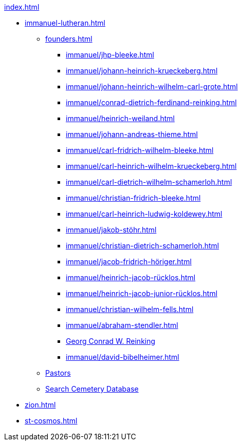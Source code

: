 .xref:index.adoc[]
* xref:immanuel-lutheran.adoc[]
** xref:founders.adoc[]
*** xref:immanuel/jhp-bleeke.adoc[]
*** xref:immanuel/johann-heinrich-krueckeberg.adoc[]
*** xref:immanuel/johann-heinrich-wilhelm-carl-grote.adoc[]
*** xref:immanuel/conrad-dietrich-ferdinand-reinking.adoc[]
*** xref:immanuel/heinrich-weiland.adoc[]
*** xref:immanuel/johann-andreas-thieme.adoc[]
*** xref:immanuel/carl-fridrich-wilhelm-bleeke.adoc[]
*** xref:immanuel/carl-heinrich-wilhelm-krueckeberg.adoc[]
*** xref:immanuel/carl-dietrich-wilhelm-schamerloh.adoc[]
*** xref:immanuel/christian-fridrich-bleeke.adoc[]
*** xref:immanuel/carl-heinrich-ludwig-koldewey.adoc[]
*** xref:immanuel/jakob-stöhr.adoc[]
*** xref:immanuel/christian-dietrich-schamerloh.adoc[]
*** xref:immanuel/jacob-fridrich-höriger.adoc[]
*** xref:immanuel/heinrich-jacob-rücklos.adoc[]
*** xref:immanuel/heinrich-jacob-junior-rücklos.adoc[]
*** xref:immanuel/christian-wilhelm-fells.adoc[]
*** xref:immanuel/abraham-stendler.adoc[]
*** xref:immanuel/georg-conrad-wilhelm-reinking.adoc[Georg Conrad W. Reinking]
*** xref:immanuel/david-bibelheimer.adoc[]
** xref:immanuel/pastors-at-immanuel.adoc[Pastors]
** link:https://www.genealogycenter.info/search_adamsimmanuel.php[Search Cemetery Database]
* xref:zion.adoc[]
* xref:st-cosmos.adoc[]
